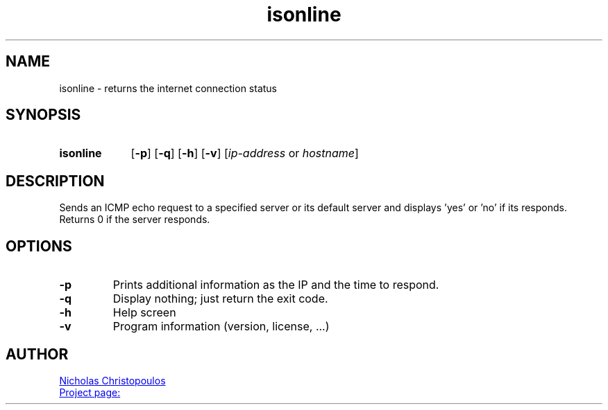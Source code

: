 \# exec: groff isonline.man -Tascii -man | less
\#
\# .TH cmd-name section [date [version [page-descr]]]
.TH isonline 1 "22 Nov 2019" "v1.0" "User Commands"
.SH NAME
isonline \- returns the internet connection status
.SH SYNOPSIS
\# .SY command; .OP \-df...; .OP \-d cs; .OP \-f fam; ...; .RI [ parameter .\|.\|. ]; .YS;
.SY isonline
.OP \-p
.OP \-q
.OP \-h
.OP \-v
.RI [ ip-address \ or\  hostname ]
.YS
.SH DESCRIPTION
Sends an ICMP echo request to a specified server or its default server
and displays 'yes' or 'no' if its responds.
Returns 0 if the server responds.
.SH OPTIONS
.TP
.BR \-p
Prints additional information as the IP and the time to respond.
.TP
.BR \-q
Display nothing; just return the exit code.
.TP
.BR \-h
Help screen
.TP
.BR \-v
Program information (version, license, ...)
\#
\# .SH SEE ALSO
\# command1(section), command2(section)
.SH AUTHOR
.MT nereus@\:freemail.gr
Nicholas Christopoulos
.ME
.br
.UR https://github.com/nereusx/unix-utils
Project page:
.UE
\# EOF
